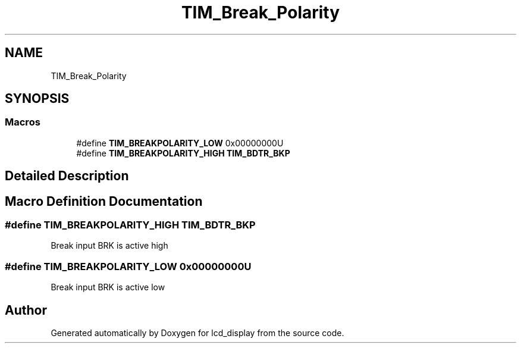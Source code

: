 .TH "TIM_Break_Polarity" 3 "Thu Oct 29 2020" "lcd_display" \" -*- nroff -*-
.ad l
.nh
.SH NAME
TIM_Break_Polarity
.SH SYNOPSIS
.br
.PP
.SS "Macros"

.in +1c
.ti -1c
.RI "#define \fBTIM_BREAKPOLARITY_LOW\fP   0x00000000U"
.br
.ti -1c
.RI "#define \fBTIM_BREAKPOLARITY_HIGH\fP   \fBTIM_BDTR_BKP\fP"
.br
.in -1c
.SH "Detailed Description"
.PP 

.SH "Macro Definition Documentation"
.PP 
.SS "#define TIM_BREAKPOLARITY_HIGH   \fBTIM_BDTR_BKP\fP"
Break input BRK is active high 
.SS "#define TIM_BREAKPOLARITY_LOW   0x00000000U"
Break input BRK is active low 
.br
 
.SH "Author"
.PP 
Generated automatically by Doxygen for lcd_display from the source code\&.

